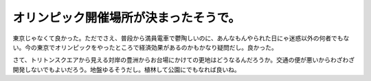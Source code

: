 オリンピック開催場所が決まったそうで。
======================================

東京じゃなくて良かった。ただでさえ、普段から満員電車で鬱陶しいのに、あんなもんやられた日にゃ迷惑以外の何者でもない。今の東京でオリンピックをやったところで経済効果があるのかもかなり疑問だし。良かった。



さて、トリトンスクエアから見える対岸の豊洲からお台場にかけての更地はどうなるんだろうか。交通の便が悪いからわざわざ開発しないでもよいだろう。地盤ゆるそうだし。植林して公園にでもなれば良いね。






.. author:: default
.. categories:: nonsense
.. tags::
.. comments::
